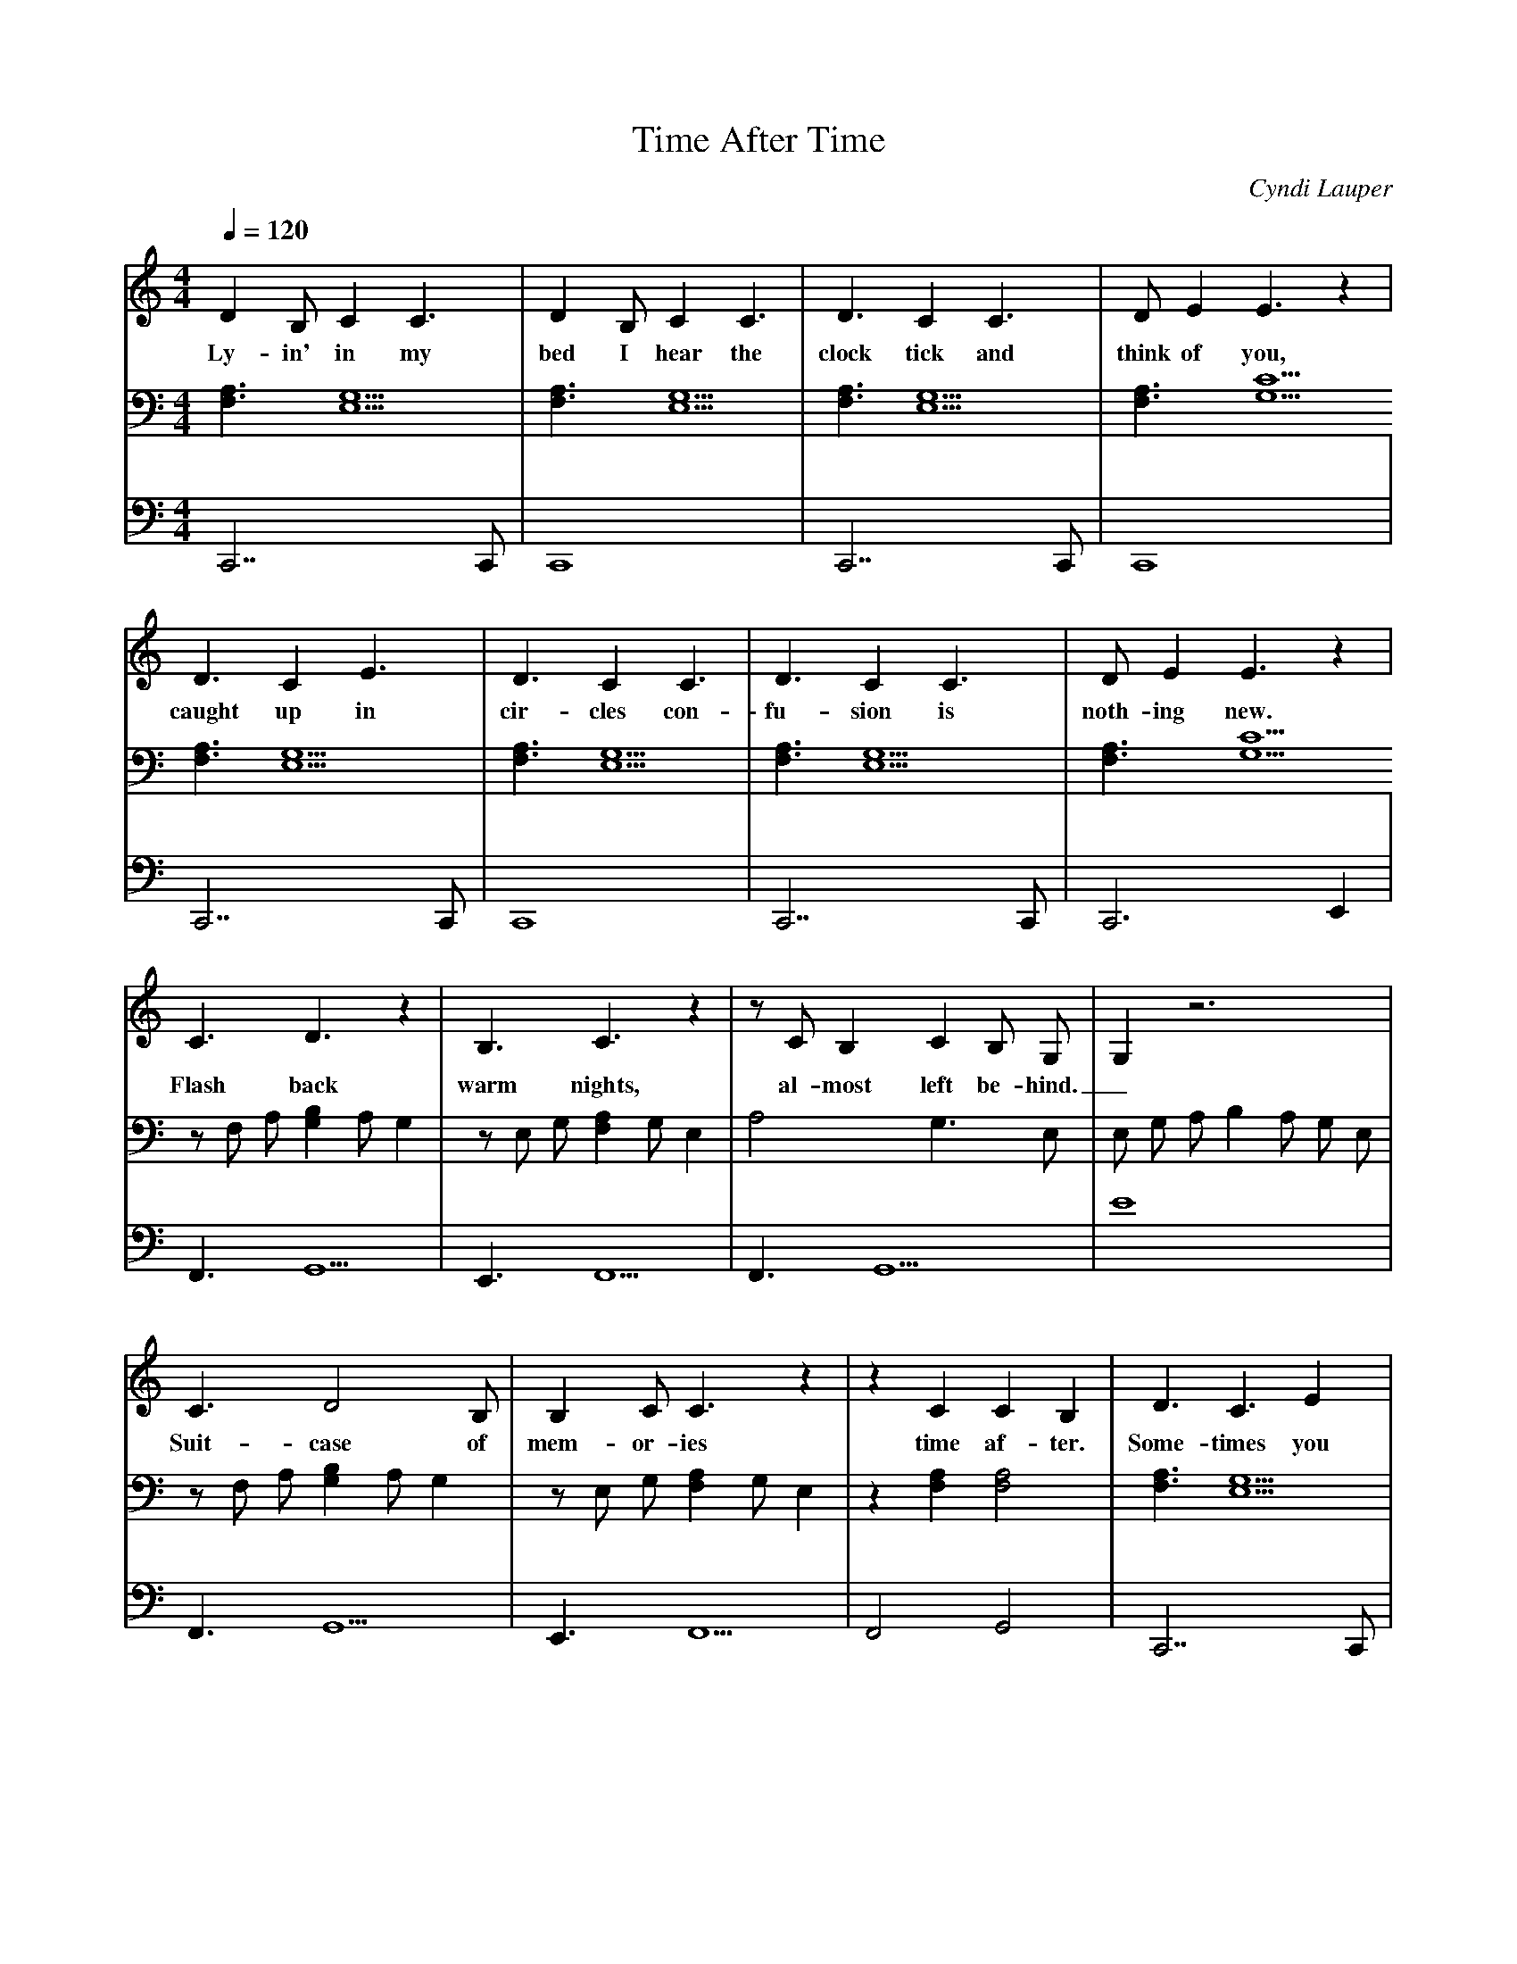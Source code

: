 X: 1
T:Time After Time
C:Cyndi Lauper
Q:1/4=120
M:4/4
L:1/4
V:1
V:2
V:3
K:C
% abc lyrics transcription from jkalas,linjenny,qinxuan
V:1
D B,/ C C3/2 | D B,/ C C3/2 | D3/2 C C3/2 | D/ E E3/2 z |
w: Ly-in' in my bed I hear the clock tick and think of you,
V:2
[F,3/2A,3/2] [E,5/2G,5/2] | [F,3/2A,3/2] [E,5/2G,5/2] | [F,3/2A,3/2] [E,5/2G,5/2] | [F,3/2A,3/2] [G,5/2C5/2]
V:3
C,,7/2 C,,/ | C,,4 | C,,7/2 C,,/ | C,,4 |
V:1
D3/2 C E3/2 | D3/2 C C3/2 | D3/2 C C3/2 | D/ E E3/2 z |
w: caught up in cir-cles con-fu-sion is noth-ing new.
V:2
[F,3/2A,3/2] [E,5/2G,5/2] | [F,3/2A,3/2] [E,5/2G,5/2] | [F,3/2A,3/2] [E,5/2G,5/2] | [F,3/2A,3/2] [G,5/2C5/2]
V:3
C,,7/2 C,,/ | C,,4 | C,,7/2 C,,/ | C,,3 E,, |
V:1
C3/2 D3/2 z | B,3/2 C3/2 z | z/ C/ B, C B,/ G,/ | G, z3 |
w: Flash back warm nights, al-most left be-hind._
V:2
z/ F,/ A,/ [G,B,] A,/ G, | z/ E,/ G,/ [F,A,] G,/ E, | A,2 G,3/2 E,/ | E,/ G,/ A,/ B, A,/ G,/ E,/ |
V:3
F,,3/2 G,,5/2 | E,,3/2 F,,5/2 | F,,3/2 G,,5/2 | E4 |
V:1
C3/2 D2 B,/ | B, C/ C3/2 z | z C C B, | D3/2 C3/2 E |
w: Suit-case of mem-or-ies time af-ter. Some-times you
V:2
z/ F,/ A,/ [G,B,] A,/ G, | z/ E,/ G,/ [F,A,] G,/ E, | z [F,A,] [F,2A,2] | [F,3/2A,3/2] [E,5/2G,5/2] |
V:3
F,,3/2 G,,5/2 | E,,3/2 F,,5/2 | F,,2 G,,2 | C,,7/2 C,,/ |
V:1
D C/ C3/2 C | D3/2 C C3/2 | D E/ E3/2 z | D3/2 C C3/2 |
w: pic-ture me I'm walk-ing too far a-head. You're call-ing
V:2
[F,3/2A,3/2] [E,5/2G,5/2] | [F,3/2A,3/2] [E,5/2G,5/2] | [F,3/2A,3/2] [G,5/2C5/2] | [F,3/2A,3/2] [E,5/2G,5/2] |
V:3
C,,4 | C,,7/2 C,,/ | C,,4 | C,,7/2 C,,/ |
V:1
D3/2 C C3/2 | D3/2 C C3/2 | D/ E E3/2 z/ C/ | C3/2 E5/2 |
w: to me I can't hear what you've_ said. Then you say
V:2
[F,3/2A,3/2] [E,5/2G,5/2] | [F,3/2A,3/2] [E,5/2G,5/2] | [F,3/2A,3/2] [G,5/2C5/2] | z/ F,/ A,/ [G,B,] A,/ G,
V:3
C,,4 | C,,7/2 C,,/ | C,,5/2 E,,3/2 | F,,3/2 G,,5/2 |
V:1
B,3/2 C3/2 z | z C/ C B, G,/ | G, z3 | z C/ C B, G,/ |
w: go slow. I fall be-hind._ The se-cond hand_
V:2
z/ E,/ G,/ [F,A,] G,/ E, | A,3/2 G,2 E,/2 | E,/ G,/ A,/ B, A,/ G,/ E,/ | A,3/2 G,2 E,/2 |
V:3
E,,3/2 F,,5/2 | F,,3/2 G,,5/2 | E,,4 | F,,3/2 G,,5/2 |
V:1
G,/ A, A,/ z/ D/ G/ G | D/ G/ G D/ G/ | G A E3/2 z |
w: un-winds._ If you're lost you can look and you will find me
V:2
E,,3/2 F,,/ z/ D/ G/ [B,DG] | D/ [B,/D/G/] [B,DG] D/ [B,/D/G/] | [B,DG] [CEA] [A,5/2C5/2E5/2] |
V:3
E,3/2 F,/ z/ D,/ E,/ C,,/ | G,,7/2 G,,/ | A,,/ C,,/ E,/ A C,,/ A,,/ |
V:1
z E E D/ | E3/2 z3/2 D G/ | G D/ G/ G D/ G/ |
w: time af-ter time. If you fall I will catch you I'll
V:2
z [A,CE] [G,B,E] D/ | [G,5/2C5/2E5/2] z/ D/ G/ | [B,DG] D/ [B,/D/G/] [B,DG] D/ [B,/D/G/] |
V:3
F,,3/2 F,,/ G,,3/2 C,,/ | C,,3/2 C,,/ C,,/ D,,/ E,,/ C,,/ | G,,7/2 G,,/ |
V:1
G A E3/2 z | z E E D/ | E3/2 z3/2 D/ G/ |
w: be wait-ing time af-ter time. If you're
V:2
[B,DG] [CEA] [A,5/2C5/2E5/2] | z [A,CE] [G,B,E] D/ | [G,5/2C5/2E5/2] z/ D/ G/ |
V:3
A,,/ C,,/ E,/ A C,,/ A,,/ | F,,3/2 F,,/ G,,3/2 C,,/ | C,,3/2 C,,/ C,,/ D,,/ E,,/ C,,/ |
V:1
G D/ G/ G D/ G/ | G A E3/2 z | z E E D/ |
w: lost you can look and you will find me time af-ter
V:2
[B,DG] D/ [B,/D/G/] [B,DG] D/ [B,/D/G/] | [B,DG] [CEA] [A,5/2C5/2E5/2] | z [A,CE] [G,B,E] D/ |
V:3
G,,7/2 G,,/ | A,,/ C,,/ E,/ A C,,/ A,,/ | F,,3/2 F,,/ G,,3/2 C,,/ |
V:1
E z3/2 D/ G/ | G D G/ G D/ G/ | G A E3/2 z |
w: time. If you fall I will catch you I'll be wait-ing
V:2
[G,5/2C5/2E5/2] z/ D/ G/ | [B,DG] D/ [B,/D/G/] [B,DG] D/ [B,/D/G/] | [B,DG] [CEA] [A,5/2C5/2E5/2] |
V:3
C,,3/2 C,,/ C,,/ D,,/ E,,/ C,,/ | G,,7/2 G,,/ | A,,/ C,,/ E,/ A C,,/ A,,/ |
V:1
z E E D/ | E3/2 z3 |
w: time af-ter time.
V:2
z [A,CE] [G,B,E] D/ | [G,9/2C9/2E9/2] |
V:3
F,,3/2 F,,/ G,,3/2 C,,/ | C,,3/2 C,,/ C,, G,, |